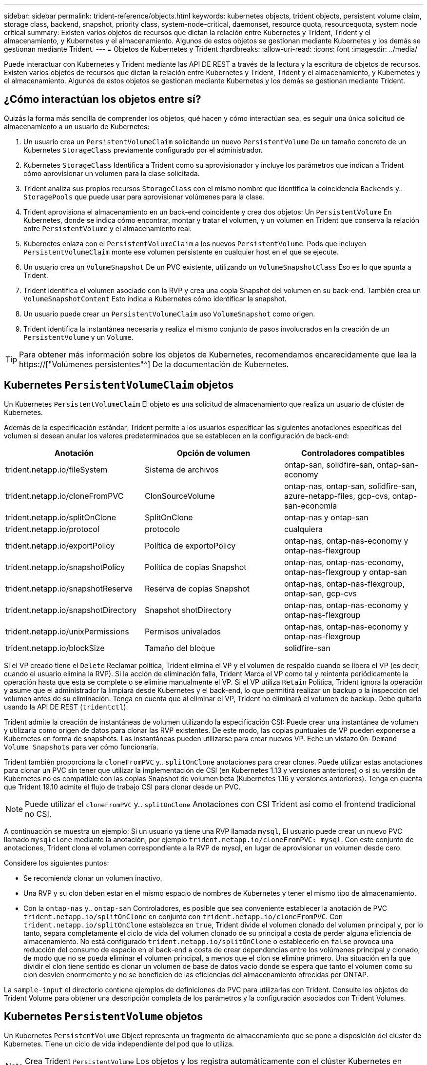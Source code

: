 ---
sidebar: sidebar 
permalink: trident-reference/objects.html 
keywords: kubernetes objects, trident objects, persistent volume claim, storage class, backend, snapshot, priority class, system-node-critical, daemonset, resource quota, resourcequota, system node critical 
summary: Existen varios objetos de recursos que dictan la relación entre Kubernetes y Trident, Trident y el almacenamiento, y Kubernetes y el almacenamiento. Algunos de estos objetos se gestionan mediante Kubernetes y los demás se gestionan mediante Trident. 
---
= Objetos de Kubernetes y Trident
:hardbreaks:
:allow-uri-read: 
:icons: font
:imagesdir: ../media/


[role="lead"]
Puede interactuar con Kubernetes y Trident mediante las API DE REST a través de la lectura y la escritura de objetos de recursos. Existen varios objetos de recursos que dictan la relación entre Kubernetes y Trident, Trident y el almacenamiento, y Kubernetes y el almacenamiento. Algunos de estos objetos se gestionan mediante Kubernetes y los demás se gestionan mediante Trident.



== ¿Cómo interactúan los objetos entre sí?

Quizás la forma más sencilla de comprender los objetos, qué hacen y cómo interactúan sea, es seguir una única solicitud de almacenamiento a un usuario de Kubernetes:

. Un usuario crea un `PersistentVolumeClaim` solicitando un nuevo `PersistentVolume` De un tamaño concreto de un Kubernetes `StorageClass` previamente configurado por el administrador.
. Kubernetes `StorageClass` Identifica a Trident como su aprovisionador y incluye los parámetros que indican a Trident cómo aprovisionar un volumen para la clase solicitada.
. Trident analiza sus propios recursos `StorageClass` con el mismo nombre que identifica la coincidencia `Backends` y.. `StoragePools` que puede usar para aprovisionar volúmenes para la clase.
. Trident aprovisiona el almacenamiento en un back-end coincidente y crea dos objetos: Un `PersistentVolume` En Kubernetes, donde se indica cómo encontrar, montar y tratar el volumen, y un volumen en Trident que conserva la relación entre `PersistentVolume` y el almacenamiento real.
. Kubernetes enlaza con el `PersistentVolumeClaim` a los nuevos `PersistentVolume`. Pods que incluyen `PersistentVolumeClaim` monte ese volumen persistente en cualquier host en el que se ejecute.
. Un usuario crea un `VolumeSnapshot` De un PVC existente, utilizando un `VolumeSnapshotClass` Eso es lo que apunta a Trident.
. Trident identifica el volumen asociado con la RVP y crea una copia Snapshot del volumen en su back-end. También crea un `VolumeSnapshotContent` Esto indica a Kubernetes cómo identificar la snapshot.
. Un usuario puede crear un `PersistentVolumeClaim` uso `VolumeSnapshot` como origen.
. Trident identifica la instantánea necesaria y realiza el mismo conjunto de pasos involucrados en la creación de un `PersistentVolume` y un `Volume`.



TIP: Para obtener más información sobre los objetos de Kubernetes, recomendamos encarecidamente que lea la https://["Volúmenes persistentes"^] De la documentación de Kubernetes.



== Kubernetes `PersistentVolumeClaim` objetos

Un Kubernetes `PersistentVolumeClaim` El objeto es una solicitud de almacenamiento que realiza un usuario de clúster de Kubernetes.

Además de la especificación estándar, Trident permite a los usuarios especificar las siguientes anotaciones específicas del volumen si desean anular los valores predeterminados que se establecen en la configuración de back-end:

[cols=",,"]
|===
| Anotación | Opción de volumen | Controladores compatibles 


| trident.netapp.io/fileSystem | Sistema de archivos | ontap-san, solidfire-san, ontap-san-economy 


| trident.netapp.io/cloneFromPVC | ClonSourceVolume | ontap-nas, ontap-san, solidfire-san, azure-netapp-files, gcp-cvs, ontap-san-economía 


| trident.netapp.io/splitOnClone | SplitOnClone | ontap-nas y ontap-san 


| trident.netapp.io/protocol | protocolo | cualquiera 


| trident.netapp.io/exportPolicy | Política de exportoPolicy | ontap-nas, ontap-nas-economy y ontap-nas-flexgroup 


| trident.netapp.io/snapshotPolicy | Política de copias Snapshot | ontap-nas, ontap-nas-economy, ontap-nas-flexgroup y ontap-san 


| trident.netapp.io/snapshotReserve | Reserva de copias Snapshot | ontap-nas, ontap-nas-flexgroup, ontap-san, gcp-cvs 


| trident.netapp.io/snapshotDirectory | Snapshot shotDirectory | ontap-nas, ontap-nas-economy y ontap-nas-flexgroup 


| trident.netapp.io/unixPermissions | Permisos univalados | ontap-nas, ontap-nas-economy y ontap-nas-flexgroup 


| trident.netapp.io/blockSize | Tamaño del bloque | solidfire-san 
|===
Si el VP creado tiene el `Delete` Reclamar política, Trident elimina el VP y el volumen de respaldo cuando se libera el VP (es decir, cuando el usuario elimina la RVP). Si la acción de eliminación falla, Trident Marca el VP como tal y reintenta periódicamente la operación hasta que esta se complete o se elimine manualmente el VP. Si el VP utiliza `+Retain+` Política, Trident ignora la operación y asume que el administrador la limpiará desde Kubernetes y el back-end, lo que permitirá realizar un backup o la inspección del volumen antes de su eliminación. Tenga en cuenta que al eliminar el VP, Trident no eliminará el volumen de backup. Debe quitarlo usando la API DE REST (`tridentctl`).

Trident admite la creación de instantáneas de volumen utilizando la especificación CSI: Puede crear una instantánea de volumen y utilizarla como origen de datos para clonar las RVP existentes. De este modo, las copias puntuales de VP pueden exponerse a Kubernetes en forma de snapshots. Las instantáneas pueden utilizarse para crear nuevos VP. Eche un vistazo `+On-Demand Volume Snapshots+` para ver cómo funcionaría.

Trident también proporciona la `cloneFromPVC` y.. `splitOnClone` anotaciones para crear clones. Puede utilizar estas anotaciones para clonar un PVC sin tener que utilizar la implementación de CSI (en Kubernetes 1.13 y versiones anteriores) o si su versión de Kubernetes no es compatible con las copias Snapshot de volumen beta (Kubernetes 1.16 y versiones anteriores). Tenga en cuenta que Trident 19.10 admite el flujo de trabajo CSI para clonar desde un PVC.


NOTE: Puede utilizar el `cloneFromPVC` y.. `splitOnClone` Anotaciones con CSI Trident así como el frontend tradicional no CSI.

A continuación se muestra un ejemplo: Si un usuario ya tiene una RVP llamada `mysql`, El usuario puede crear un nuevo PVC llamado `mysqlclone` mediante la anotación, por ejemplo `trident.netapp.io/cloneFromPVC: mysql`. Con este conjunto de anotaciones, Trident clona el volumen correspondiente a la RVP de mysql, en lugar de aprovisionar un volumen desde cero.

Considere los siguientes puntos:

* Se recomienda clonar un volumen inactivo.
* Una RVP y su clon deben estar en el mismo espacio de nombres de Kubernetes y tener el mismo tipo de almacenamiento.
* Con la `ontap-nas` y.. `ontap-san` Controladores, es posible que sea conveniente establecer la anotación de PVC `trident.netapp.io/splitOnClone` en conjunto con `trident.netapp.io/cloneFromPVC`. Con `trident.netapp.io/splitOnClone` establezca en `true`, Trident divide el volumen clonado del volumen principal y, por lo tanto, separa completamente el ciclo de vida del volumen clonado de su principal a costa de perder alguna eficiencia de almacenamiento. No está configurado `trident.netapp.io/splitOnClone` o establecerlo en `false` provoca una reducción del consumo de espacio en el back-end a costa de crear dependencias entre los volúmenes principal y clonado, de modo que no se pueda eliminar el volumen principal, a menos que el clon se elimine primero. Una situación en la que dividir el clon tiene sentido es clonar un volumen de base de datos vacío donde se espera que tanto el volumen como su clon desvíen enormemente y no se beneficien de las eficiencias del almacenamiento ofrecidas por ONTAP.


La `sample-input` el directorio contiene ejemplos de definiciones de PVC para utilizarlas con Trident. Consulte los objetos de Trident Volume para obtener una descripción completa de los parámetros y la configuración asociados con Trident Volumes.



== Kubernetes `PersistentVolume` objetos

Un Kubernetes `PersistentVolume` Object representa un fragmento de almacenamiento que se pone a disposición del clúster de Kubernetes. Tiene un ciclo de vida independiente del pod que lo utiliza.


NOTE: Crea Trident `PersistentVolume` Los objetos y los registra automáticamente con el clúster Kubernetes en función de los volúmenes que aprovisiona. No se espera que usted los gestione usted mismo.

Cuando se crea una RVP que hace referencia a un sistema basado en Trident `StorageClass`, Trident aprovisiona un nuevo volumen utilizando la clase de almacenamiento correspondiente y registra un nuevo VP para ese volumen. Al configurar el volumen aprovisionado y el VP correspondiente, Trident sigue las siguientes reglas:

* Trident genera un nombre PV para Kubernetes y un nombre interno que utiliza para aprovisionar el almacenamiento. En ambos casos, se asegura de que los nombres son únicos en su alcance.
* El tamaño del volumen coincide con el tamaño solicitado en el PVC lo más cerca posible, aunque podría redondearse a la cantidad más cercana asignable, dependiendo de la plataforma.




== Kubernetes `StorageClass` objetos

Kubernetes `StorageClass` los objetos se especifican por nombre en `PersistentVolumeClaims` para aprovisionar el almacenamiento con una serie de propiedades. La clase de almacenamiento identifica el aprovisionador que se usará y define ese conjunto de propiedades en términos que entiende el aprovisionador.

Es uno de los dos objetos básicos que el administrador debe crear y gestionar. El otro es el objeto back-end de Trident.

Un Kubernetes `StorageClass` Objeto que usa Trident tiene el siguiente aspecto:

[listing]
----
apiVersion: storage.k8s.io/v1
kind: StorageClass
metadata:
  name: <Name>
provisioner: csi.trident.netapp.io
mountOptions: <Mount Options>
parameters:
  <Trident Parameters>
allowVolumeExpansion: true
volumeBindingMode: Immediate
----
Estos parámetros son específicos de Trident y dicen a Trident cómo aprovisionar volúmenes para la clase.

Los parámetros de la clase de almacenamiento son:

[cols=",,,"]
|===
| Atributo | Tipo | Obligatorio | Descripción 


| atributos | map[string]string | no | Consulte la sección atributos a continuación 


| Pools de almacenamiento | Map[string]StringList | no | Asignación de nombres de back-end a listas de pools de almacenamiento dentro 


| AdicionalStoragePools | Map[string]StringList | no | Asignación de nombres de back-end a listas de pools de almacenamiento dentro 


| ExcludeStoragePools | Map[string]StringList | no | Asignación de nombres de back-end a listas de pools de almacenamiento dentro 
|===
Los atributos de almacenamiento y sus posibles valores se pueden clasificar en atributos de selección de pools de almacenamiento y atributos de Kubernetes.



=== Atributos de selección del pool de almacenamiento

Estos parámetros determinan qué pools de almacenamiento gestionados por Trident se deben utilizar para aprovisionar volúmenes de un determinado tipo.

[cols=",,,,,"]
|===
| Atributo | Tipo | Valores | Oferta | Solicitud | Admitido por 


| media 1 | cadena | hdd, híbrido, ssd | Pool contiene medios de este tipo; híbrido significa ambos | Tipo de medios especificado | ontap-nas, ontap-nas-economy, ontap-nas-flexgroup, ontap-san y solidfire-san 


| AprovisionaciónTipo | cadena | delgado, grueso | El pool admite este método de aprovisionamiento | Método de aprovisionamiento especificado | grueso: all ONTAP; thin: all ONTAP y solidfire-san 


| Tipo de backendType | cadena  a| 
ontap-nas, ontap-nas-economy, ontap-nas-flexgroup, ontap-san, solidfire-san, gcp-cvs, azure-netapp-files, ontap-san-economy
| Pool pertenece a este tipo de backend | Backend especificado | Todos los conductores 


| snapshot | bool | verdadero, falso | El pool admite volúmenes con Snapshot | Volumen con snapshots habilitadas | ontap-nas, ontap-san, solidfire-san y gcp-cvs 


| clones | bool | verdadero, falso | Pool admite el clonado de volúmenes | Volumen con clones habilitados | ontap-nas, ontap-san, solidfire-san y gcp-cvs 


| cifrado | bool | verdadero, falso | El pool admite volúmenes cifrados | Volumen con cifrado habilitado | ontap-nas, ontap-nas-economy, ontap-nas-flexgroups, ontap-san 


| IOPS | int | entero positivo | El pool es capaz de garantizar IOPS en este rango | El volumen garantizado de estas IOPS | solidfire-san 
|===
Esta versión 1: No es compatible con sistemas ONTAP Select

En la mayoría de los casos, los valores solicitados influyen directamente en el aprovisionamiento; por ejemplo, solicitar un aprovisionamiento de alto rendimiento da lugar a un volumen considerablemente aprovisionado. Sin embargo, un pool de almacenamiento de Element utiliza el valor mínimo y máximo de IOPS que ofrece para establecer los valores de calidad de servicio, en lugar del valor solicitado. En este caso, el valor solicitado se utiliza solo para seleccionar el pool de almacenamiento.

Lo ideal es que pueda usar `attributes` solo para modelar las cualidades del almacenamiento que necesita para satisfacer las necesidades de una clase particular. Trident detecta y selecciona automáticamente pools de almacenamiento que coincidan _all_ del `attributes` que especifique.

Si no puede utilizar `attributes` para seleccionar automáticamente los grupos adecuados para una clase, puede utilizar `storagePools` y.. `additionalStoragePools` parámetros para refinar más los pools o incluso seleccionar un conjunto específico de agrupaciones.

Puede utilizar el `storagePools` el parámetro para restringir aún más el conjunto de pools que coinciden con cualquier especificado `attributes`. En otras palabras, Trident utiliza la intersección de pools identificados por el `attributes` y.. `storagePools` parámetros para el aprovisionamiento. Es posible usar un parámetro solo o ambos juntos.

Puede utilizar el `additionalStoragePools` Parámetro para ampliar el conjunto de pools que Trident utiliza para el aprovisionamiento, independientemente de cualquier pool que seleccione `attributes` y.. `storagePools` parámetros.

Puede utilizar el `excludeStoragePools` Parámetro para filtrar el conjunto de pools que Trident utiliza para el aprovisionamiento. Cuando se usa este parámetro, se quitan todos los pools que coinciden.

En la `storagePools` y.. `additionalStoragePools` parámetros, cada entrada toma el formulario `<backend>:<storagePoolList>`, donde `<storagePoolList>` es una lista de pools de almacenamiento separados por comas para el back-end especificado. Por ejemplo, un valor para `additionalStoragePools` puede parecer `ontapnas_192.168.1.100:aggr1,aggr2;solidfire_192.168.1.101:bronze`. Estas listas aceptan valores regex para los valores de backend y list. Puede utilizar `tridentctl get backend` para obtener la lista de los back-ends y sus pools.



=== Atributos de Kubernetes

Trident no afecta a la selección de pools y back-ends de almacenamiento durante el aprovisionamiento dinámico. En su lugar, estos atributos simplemente ofrecen parámetros compatibles con los volúmenes persistentes de Kubernetes. Los nodos de trabajo son responsables de las operaciones de creación del sistema de archivos y pueden requerir utilidades del sistema de archivos, como xfsprogs.

[cols=",,,,,"]
|===
| Atributo | Tipo | Valores | Descripción | Controladores relevantes | Versión de Kubernetes 


| Tipo fstype | cadena | ext4, ext3, xfs, etc. | El tipo de sistema de archivos para los volúmenes de bloques | solidfire-san, ontap-nas, ontap-nas-economy, ontap-nas-flexgroup, ontap-san, ontap-san-economía | Todo 


| Expansión de allowVolume | booleano | verdadero, falso | Habilite o deshabilite el soporte para aumentar el tamaño de PVC | ontap-nas, ontap-nas-economy, ontap-nas-flexgroup, ontap-san, ontap-san-economy, solidfire-san, gcp-cvs, azure-netapp-files | 1.11 o posterior 


| VolumeBindingMode | cadena | Inmediatamente, WaitForFirstConsumer | Elija cuándo se producen el enlace de volumen y el aprovisionamiento dinámico | Todo | 1.19 - 1.26 
|===
[TIP]
====
* La `fsType` El parámetro se utiliza para controlar el tipo de sistema de archivos deseado para las LUN DE SAN. Además, Kubernetes utiliza también la presencia de `fsType` en una clase de almacenamiento para indicar que existe un sistema de archivos. La propiedad del volumen se puede controlar mediante la `fsGroup` contexto de seguridad de un pod solo if `fsType` está configurado. Consulte link:https://kubernetes.io/docs/tasks/configure-pod-container/security-context/["Kubernetes: Configure un contexto de seguridad para un Pod o contenedor"^] para obtener información general sobre la configuración de la propiedad del volumen con `fsGroup` contexto. Kubernetes aplicará el `fsGroup` valor solo si:
+
** `fsType` se establece en la clase de almacenamiento.
** El modo de acceso de PVC es RWO.


+
Para los controladores de almacenamiento NFS, ya existe un sistema de archivos como parte de la exportación NFS. Para utilizar `fsGroup` la clase de almacenamiento aún debe especificar un `fsType`. Puede configurarlo en `nfs` o cualquier valor que no sea nulo.

* Consulte link:https://docs.netapp.com/us-en/trident/trident-use/vol-expansion.html["Expanda los volúmenes"] para obtener más información sobre la expansión de volumen.
* El paquete de instalación de Trident proporciona varias definiciones de clase de almacenamiento de ejemplo para usar con Trident en ``sample-input/storage-class-*.yaml``. Al eliminar una clase de almacenamiento Kubernetes, también se elimina el tipo de almacenamiento Trident correspondiente.


====


== Kubernetes `VolumeSnapshotClass` objetos

Kubernetes `VolumeSnapshotClass` los objetos son similares `StorageClasses`. Ayudan a definir varias clases de almacenamiento y las instantáneas de volumen hacen referencia a ellas para asociar la snapshot a la clase de snapshot necesaria. Cada copia de Snapshot de volumen se asocia con una sola clase de copia de Snapshot de volumen.

A. `VolumeSnapshotClass` debe ser definido por un administrador para crear snapshots. Una clase de snapshot de volumen se crea con la siguiente definición:

[listing]
----
apiVersion: snapshot.storage.k8s.io/v1
kind: VolumeSnapshotClass
metadata:
  name: csi-snapclass
driver: csi.trident.netapp.io
deletionPolicy: Delete
----
La `driver` Especifica a Kubernetes que solicitudes de snapshots de volumen del `csi-snapclass` Trident gestiona la clase. La `deletionPolicy` especifica la acción que se debe realizar cuando se debe eliminar una instantánea. Cuando `deletionPolicy` se establece en `Delete`, los objetos de instantánea del volumen, así como la instantánea subyacente en el clúster de almacenamiento, se eliminan cuando se elimina una instantánea. Como alternativa, establecerlo en `Retain` significa eso `VolumeSnapshotContent` y se conserva la snapshot física.



== Kubernetes `VolumeSnapshot` objetos

Un Kubernetes `VolumeSnapshot` objeto es una solicitud para crear una copia de snapshot de un volumen. Del mismo modo que la RVP representa una solicitud al usuario para un volumen, un snapshot de volumen es una solicitud al que hace un usuario para crear una copia Snapshot de una RVP existente.

Cuando llega una solicitud Snapshot de volumen, Trident gestiona automáticamente la creación de la snapshot para el volumen en el back-end y expone la snapshot creando un único
`VolumeSnapshotContent` objeto. Puede crear instantáneas a partir de EVs existentes y utilizar las instantáneas como DataSource al crear nuevas CVP.


NOTE: El ciclo de vida de un VolumeSnapshot es independiente del PVC de origen: Una instantánea persiste incluso después de eliminar el PVC de origen. Cuando se elimina un PVC que tiene instantáneas asociadas, Trident Marca el volumen de respaldo de este PVC con el estado *Eliminación*, pero no lo elimina por completo. El volumen se elimina cuando se eliminan todas las Snapshot asociadas.



== Kubernetes `VolumeSnapshotContent` objetos

Un Kubernetes `VolumeSnapshotContent` object representa una snapshot tomada de un volumen ya aprovisionado. Es similar a un `PersistentVolume` y significa una instantánea aprovisionada en el clúster de almacenamiento. Similar a. `PersistentVolumeClaim` y.. `PersistentVolume` los objetos, cuando se crea una snapshot, el `VolumeSnapshotContent` object mantiene una asignación de uno a uno `VolumeSnapshot` objeto, que solicitó la creación de la snapshot.


NOTE: Crea Trident `VolumeSnapshotContent` Los objetos y los registra automáticamente con el clúster Kubernetes en función de los volúmenes que aprovisiona. No se espera que usted los gestione usted mismo.

La `VolumeSnapshotContent` el objeto contiene detalles que identifican de manera única la instantánea, como la `snapshotHandle`. Este `snapshotHandle` Es una combinación única del nombre del PV y el nombre del `VolumeSnapshotContent` objeto.

Cuando llega una solicitud de Snapshot, Trident crea la snapshot en el back-end. Una vez creada la copia de Snapshot, Trident configura un `VolumeSnapshotContent` Objeto y, por lo tanto, expone la snapshot a la API de Kubernetes.



== Kubernetes `CustomResourceDefinition` objetos

Los recursos personalizados de Kubernetes son extremos en la API de Kubernetes que define el administrador y que se usan para agrupar objetos similares. Kubernetes admite la creación de recursos personalizados para almacenar un conjunto de objetos. Puede obtener estas definiciones de recursos ejecutando `kubectl get crds`.

Kubernetes almacena en su almacén de metadatos las definiciones de recursos personalizadas (CRD) y los metadatos de objetos asociados. De este modo, no es necesario disponer de un almacén aparte para Trident.

A partir del lanzamiento de la versión 19.07, Trident utiliza una serie de `CustomResourceDefinition` Objetos que conservan la identidad de objetos de Trident, como los back-ends de Trident, las clases de almacenamiento de Trident y los volúmenes de Trident. Trident gestiona estos objetos. Además, el marco de instantáneas de volumen CSI introduce algunos CRD necesarios para definir instantáneas de volumen.

Los multos son una estructura de Kubernetes. Trident crea los objetos de los recursos definidos anteriormente. Como ejemplo simple, cuando se crea un back-end usando `tridentctl`, a correspondiente `tridentbackends` El objeto CRD se crea para el consumo por parte de Kubernetes.

A continuación se indican algunos puntos que hay que tener en cuenta sobre los CRD de Trident:

* Cuando se instala Trident, se crea un conjunto de CRD que se puede utilizar como cualquier otro tipo de recurso.
* Al actualizar desde una versión anterior de Trident (una que utilizó `etcd` Para mantener el estado), el instalador de Trident migra los datos del `etcd` Almacén de datos clave-valor y crea los objetos CRD correspondientes.
* Al desinstalar Trident mediante la `tridentctl uninstall` Comando, los pods de Trident se eliminan, pero los CRD creados no se borran. Consulte link:../trident-managing-k8s/uninstall-trident.html["Desinstale Trident"] Para comprender cómo Trident se puede eliminar por completo y volver a configurar desde cero.




== Trident `StorageClass` objetos

Trident crea clases de almacenamiento coincidentes para Kubernetes `StorageClass` objetos que especifican `csi.trident.netapp.io`/`netapp.io/trident` en su campo de aprovisionamiento. El nombre de la clase de almacenamiento coincide con el de Kubernetes `StorageClass` objeto que representa.


NOTE: Con Kubernetes, estos objetos se crean automáticamente cuando se crea un Kubernetes `StorageClass` Que usa Trident como aprovisionador está registrado.

Las clases de almacenamiento comprenden un conjunto de requisitos para los volúmenes. Trident enlaza estos requisitos con los atributos presentes en cada pool de almacenamiento; si coinciden, ese pool de almacenamiento es un objetivo válido para aprovisionar volúmenes que utilizan esa clase de almacenamiento.

Puede crear configuraciones de clase de almacenamiento para definir clases de almacenamiento directamente mediante la API DE REST. Sin embargo, en el caso de las puestas en marcha de Kubernetes, esperamos que se creen al registrar el nuevo Kubernetes `StorageClass` objetos.



== Objetos de back-end de Trident

Los back-ends representan a los proveedores de almacenamiento, además de los cuales Trident aprovisiona volúmenes; una única instancia de Trident puede gestionar cualquier número de back-ends.


NOTE: Éste es uno de los dos tipos de objeto que se crean y administran a sí mismo. El otro es Kubernetes `StorageClass` objeto.

Para obtener más información acerca de cómo construir estos objetos, consulte link:../trident-use/backends.html["configuración de los back-ends"].



== Trident `StoragePool` objetos

Los pools de almacenamiento representan las distintas ubicaciones disponibles para aprovisionar en cada back-end. Para ONTAP, corresponden a los agregados en las SVM. Para HCI/SolidFire de NetApp, corresponden a las bandas de calidad de servicio especificadas por el administrador. Para Cloud Volumes Service, se corresponden con las regiones de proveedores de cloud. Cada pool de almacenamiento tiene un conjunto de atributos de almacenamiento distintos que definen sus características de rendimiento y sus características de protección de datos.

Al contrario de lo que ocurre con otros objetos aquí, los candidatos de pools de almacenamiento siempre se detectan y gestionan automáticamente.



== Trident `Volume` objetos

Los volúmenes son la unidad básica de aprovisionamiento y constan de extremos back-end, como recursos compartidos de NFS y LUN iSCSI. En Kubernetes, se corresponden directamente con `PersistentVolumes`. Cuando crea un volumen, asegúrese de que tiene una clase de almacenamiento, que determina dónde se puede aprovisionar ese volumen junto con un tamaño.


NOTE: En Kubernetes, estos objetos se gestionan automáticamente. Es posible verlos para ver qué ha aprovisionado Trident.


TIP: Al eliminar un VP con instantáneas asociadas, el volumen Trident correspondiente se actualiza a un estado *Eliminación*. Para que se elimine el volumen de Trident, es necesario quitar las snapshots del volumen.

Una configuración de volumen define las propiedades que debe tener un volumen aprovisionado.

[cols=",,,"]
|===
| Atributo | Tipo | Obligatorio | Descripción 


| versión | cadena | no | Versión de la API de Trident ("1") 


| nombre | cadena | sí | Nombre del volumen que se va a crear 


| Clase de almacenamiento | cadena | sí | Clase de almacenamiento que se utilizará al aprovisionar el volumen 


| tamaño | cadena | sí | El tamaño del volumen que se va a aprovisionar en bytes 


| protocolo | cadena | no | Tipo de protocolo que se va a utilizar; "archivo" o "bloque" 


| InternalName | cadena | no | Nombre del objeto en el sistema de almacenamiento, generado por Trident 


| ClonSourceVolume | cadena | no | ONTAP (nas, san) y SolidFire-*: Nombre del volumen desde el que se va a clonar 


| SplitOnClone | cadena | no | ONTAP (nas, san): Divida el clon entre su primario 


| Política de copias Snapshot | cadena | no | ONTAP-*: Política de instantánea a utilizar 


| Reserva de copias Snapshot | cadena | no | ONTAP-*: Porcentaje del volumen reservado para instantáneas 


| Política de exportoPolicy | cadena | no | ontap-nas*: Política de exportación que se va a utilizar 


| Snapshot shotDirectory | bool | no | ontap-nas*: Si el directorio de instantáneas está visible 


| Permisos univalados | cadena | no | ontap-nas*: Permisos iniciales de UNIX 


| Tamaño del bloque | cadena | no | SolidFire-*: Tamaño de bloque/sector 


| Sistema de archivos | cadena | no | Tipo de sistema de archivos 
|===
Genera Trident `internalName` al crear el volumen. Esto consta de dos pasos. En primer lugar, prepens el prefijo de almacenamiento (ya sea el predeterminado) `trident` o el prefijo de la configuración del back-end) al nombre del volumen, lo que genera el nombre del formulario `<prefix>-<volume-name>`. A continuación, procede a desinfectar el nombre y a reemplazar los caracteres no permitidos en el backend. En los back-ends de ONTAP, reemplaza guiones con guiones bajos (de esta forma, el nombre interno se convierte en `<prefix>_<volume-name>`). En los back-ends de Element, reemplaza guiones bajos por guiones.

Puede utilizar configuraciones de volumen para aprovisionar directamente los volúmenes mediante la API REST, pero en las puestas en marcha de Kubernetes esperamos que la mayoría de los usuarios usen el Kubernetes estándar `PersistentVolumeClaim` método. Trident crea este objeto de volumen automáticamente como parte del proceso de aprovisionamiento.



== Trident `Snapshot` objetos

Las Snapshot son una copia de un momento específico de los volúmenes, que se pueden usar para aprovisionar nuevos volúmenes o restaurar el estado. En Kubernetes, se corresponden directamente con `VolumeSnapshotContent` objetos. Cada copia de Snapshot se asocia con un volumen, que es el origen de los datos de la copia de Snapshot.

Cada uno `Snapshot` object incluye las propiedades que se enumeran a continuación:

[cols=",,,"]
|===
| Atributo | Tipo | Obligatorio | Descripción 


| versión | Cadena  a| 
Sí
| Versión de la API de Trident ("1") 


| nombre | Cadena  a| 
Sí
| Nombre del objeto Snapshot de Trident 


| InternalName | Cadena  a| 
Sí
| Nombre del objeto Snapshot de Trident en el sistema de almacenamiento 


| Nombre de volumen | Cadena  a| 
Sí
| Nombre del volumen persistente para el que se crea la snapshot 


| VolumeInternalName | Cadena  a| 
Sí
| Nombre del objeto de volumen de Trident asociado en el sistema de almacenamiento 
|===

NOTE: En Kubernetes, estos objetos se gestionan automáticamente. Es posible verlos para ver qué ha aprovisionado Trident.

Cuando un Kubernetes `VolumeSnapshot` Se crea la solicitud del objeto, Trident funciona mediante la creación de un objeto Snapshot en el sistema de almacenamiento que realiza backups. La `internalName` de este objeto snapshot se genera combinando el prefijo `snapshot-` con la `UID` de la `VolumeSnapshot` objeto (por ejemplo, `snapshot-e8d8a0ca-9826-11e9-9807-525400f3f660`). `volumeName` y.. `volumeInternalName` para rellenar, obtendrá los detalles del volumen de backup.



== Astra Trident `ResourceQuota` objeto

El inicio de Trident consume un `system-node-critical` Clase de prioridad, la clase de prioridad más alta disponible en Kubernetes, para garantizar que Astra Trident pueda identificar y limpiar volúmenes durante un apagado correcto de nodos y permitir que Trident demonset pods prevea las cargas de trabajo con una prioridad menor en clústeres donde hay una alta presión en los recursos.

Para conseguirlo, Astra Trident utiliza una `ResourceQuota` Objeto garantizar que se cumple una clase prioritaria "system-node-Critical" en el demonset de Trident. Antes de la puesta en marcha y la creación de demonset, Astra Trident busca la `ResourceQuota` object y, si no se detecta, lo aplica.

Si necesita más control sobre la cuota de recursos predeterminada y la clase de prioridad, puede generar una `custom.yaml` o configure el `ResourceQuota` Objeto mediante el gráfico Helm.

A continuación se muestra un ejemplo de un objeto "ResourceQuota'object que da prioridad al demonset de Trident.

[listing]
----
apiVersion: <version>
kind: ResourceQuota
metadata:
  name: trident-csi
  labels:
    app: node.csi.trident.netapp.io
spec:
  scopeSelector:
     matchExpressions:
       - operator : In
         scopeName: PriorityClass
         values: ["system-node-critical"]
----
Para obtener más información acerca de las cuotas de recursos, consulte link:https://kubernetes.io/docs/concepts/policy/resource-quotas/["Kubernetes: Cuotas de recursos"^].



=== Limpie `ResourceQuota` si la instalación falla

En el raro caso en que la instalación falle después del `ResourceQuota` se crea el objeto, primero se intenta link:../trident-managing-k8s/uninstall-trident.html["desinstalando"] y, a continuación, vuelva a instalar.

Si esto no funciona, quite manualmente la `ResourceQuota` objeto.



=== Quitar `ResourceQuota`

Si prefiere controlar su propia asignación de recursos, puede eliminar Astra Trident `ResourceQuota` objeto con el comando:

[listing]
----
kubectl delete quota trident-csi -n trident
----